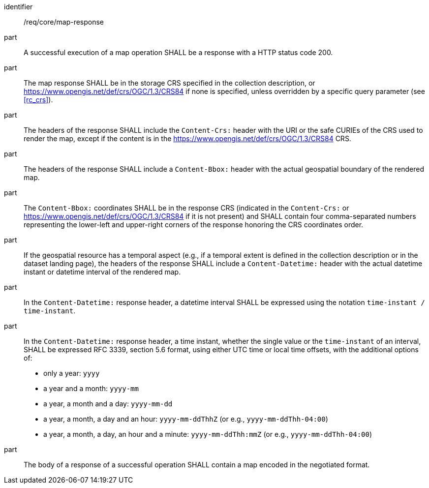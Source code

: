 [[req_core_map-response]]

[requirement]
====
[%metadata]
identifier:: /req/core/map-response
part:: A successful execution of a map operation SHALL be a response with a HTTP status code 200.
part:: The map response SHALL be in the storage CRS specified in the collection description, or https://www.opengis.net/def/crs/OGC/1.3/CRS84 if none is specified, unless overridden by a specific query parameter (see <<rc_crs>>).
part:: The headers of the response SHALL include the `Content-Crs:` header with the URI or the safe CURIEs of the CRS used to render the map, except if the content is in the https://www.opengis.net/def/crs/OGC/1.3/CRS84 CRS.
part:: The headers of the response SHALL include a `Content-Bbox:` header with the actual geospatial boundary of the rendered map.
part:: The `Content-Bbox:` coordinates SHALL be in the response CRS (indicated in the `Content-Crs:` or https://www.opengis.net/def/crs/OGC/1.3/CRS84 if it is not present) and SHALL contain four comma-separated numbers representing the lower-left and upper-right corners of the response honoring the CRS coordinates order.
part:: If the geospatial resource has a temporal aspect (e.g., if a temporal extent is defined in the collection description or in the dataset landing page),
the headers of the response SHALL include a `Content-Datetime:` header with the actual datetime instant or datetime interval of the rendered map.
part:: In the `Content-Datetime:` response header, a datetime interval SHALL be expressed using the notation `time-instant / time-instant`.
part:: In the `Content-Datetime:` response header, a time instant, whether the single value or the `time-instant` of an interval, SHALL be expressed RFC 3339, section 5.6 format, using either UTC time or local time offsets,
with the additional options of:
* only a year: `yyyy`
* a year and a month: `yyyy-mm`
* a year, a month and a day: `yyyy-mm-dd`
* a year, a month, a day and an hour: `yyyy-mm-ddThhZ` (or e.g., `yyyy-mm-ddThh-04:00`)
* a year, a month, a day, an hour and a minute: `yyyy-mm-ddThh:mmZ` (or e.g., `yyyy-mm-ddThh-04:00`)
part:: The body of a response of a successful operation SHALL contain a map encoded in the negotiated format.
====
